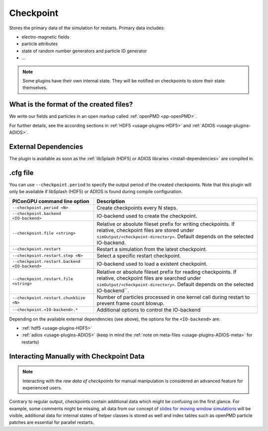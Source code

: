 .. _usage-plugins-checkpoint:

Checkpoint
----------

Stores the primary data of the simulation for restarts.
Primary data includes:

* electro-magnetic fields
* particle attributes
* state of random number generators and particle ID generator
* ...

.. note::

   Some plugins have their own internal state.
   They will be notified on checkpoints to store their state themselves.

What is the format of the created files?
^^^^^^^^^^^^^^^^^^^^^^^^^^^^^^^^^^^^^^^^

We write our fields and particles in an open markup called :ref:`openPMD <pp-openPMD>`.

For further details, see the according sections in :ref:`HDF5 <usage-plugins-HDF5>` and :ref:`ADIOS <usage-plugins-ADIOS>`.

External Dependencies
^^^^^^^^^^^^^^^^^^^^^

The plugin is available as soon as the :ref:`libSplash (HDF5) or ADIOS libraries <install-dependencies>` are compiled in.

.cfg file
^^^^^^^^^

You can use ``--checkpoint.period`` to specify the output period of the created checkpoints.
Note that this plugin will only be available if libSplash (HDF5) or ADIOS is found during compile configuration.

============================================= ======================================================================================
PIConGPU command line option                  Description
============================================= ======================================================================================
``--checkpoint.period <N>``                   Create checkpoints every N steps.
``--checkpoint.backend <IO-backend>``         IO-backend used to create the checkpoint.
``--checkpoint.file <string>``                Relative or absolute fileset prefix for writing checkpoints.
                                              If relative, checkpoint files are stored under ``simOutput/<checkpoint-directory>``.
                                              Default depends on the selected IO-backend.
``--checkpoint.restart``                      Restart a simulation from the latest checkpoint.
``--checkpoint.restart.step <N>``             Select a specific restart checkpoint.
``--checkpoint.restart.backend <IO-backend>`` IO-backend used to load a existent checkpoint.
``--checkpoint.restart.file <string>``        Relative or absolute fileset prefix for reading checkpoints.
                                              If relative, checkpoint files are searched under ``simOutput/<checkpoint-directory>``.
                                              Default depends on the selected IO-backend``.
``--checkpoint.restart.chunkSize <N>``        Number of particles processed in one kernel call during restart to prevent frame count
                                              blowup.
``--checkpoint.<IO-backend>.*``               Additional options to control the IO-backend
============================================= ======================================================================================

Depending on the available external dependencies (see above), the options for the ``<IO-backend>`` are:

* :ref:`hdf5 <usage-plugins-HDF5>`
* :ref:`adios <usage-plugins-ADIOS>` (keep in mind the :ref:`note on meta-files <usage-plugins-ADIOS-meta>` for restarts)

Interacting Manually with Checkpoint Data
^^^^^^^^^^^^^^^^^^^^^^^^^^^^^^^^^^^^^^^^^

.. note::

   Interacting with the *raw data of checkpoints* for manual manipulation is considered an advanced feature for experienced users.

Contrary to regular output, checkpoints contain additional data which might be confusing on the first glance.
For example, some comments might be missing, all data from our concept of `slides for moving window simulations <https://github.com/ComputationalRadiationPhysics/picongpu/wiki/PIConGPU-domain-definitions>`_ will be visible, additional data for internal states of helper classes is stored as well and index tables such as openPMD particle patches are essential for parallel restarts.
